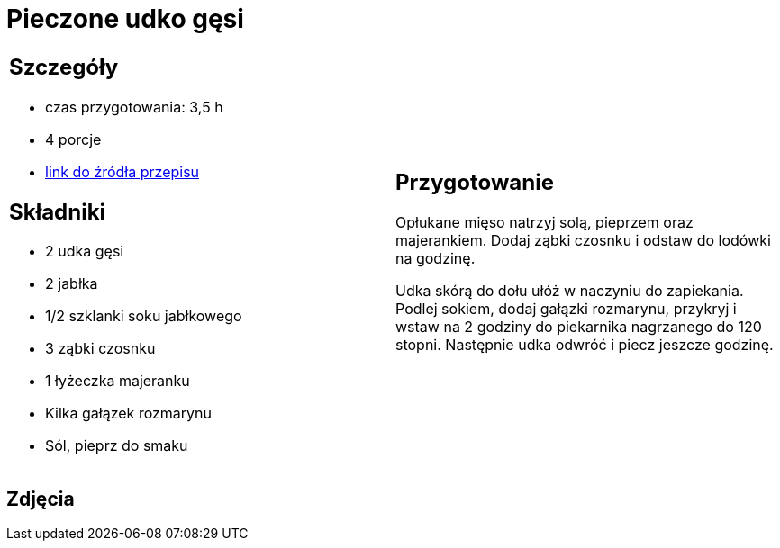 = Pieczone udko gęsi

[cols=".<a,.<a"]
[frame=none]
[grid=none]
|===
|
== Szczegóły
* czas przygotowania: 3,5 h
* 4 porcje
* https://akademiasmaku.pl/przepis/udka-z-gesi-pieczone-z-jablkami,4648[link do źródła przepisu]

== Składniki
* 2 udka gęsi
* 2 jabłka
* 1/2 szklanki soku jabłkowego
* 3 ząbki czosnku
* 1 łyżeczka majeranku
* Kilka gałązek rozmarynu
* Sól, pieprz do smaku

|
== Przygotowanie
Opłukane mięso natrzyj solą, pieprzem oraz majerankiem. Dodaj ząbki czosnku i odstaw do lodówki na godzinę.

Udka skórą do dołu ułóż w naczyniu do zapiekania. Podlej sokiem, dodaj gałązki rozmarynu, przykryj i wstaw na 2 godziny do piekarnika nagrzanego do 120 stopni. Następnie udka odwróć i piecz jeszcze godzinę.

|===

[.text-center]
== Zdjęcia
